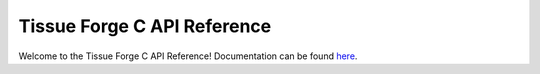 .. _index_api_c:

Tissue Forge C API Reference
-----------------------------

Welcome to the Tissue Forge C API Reference! Documentation can be found `here <index.html>`_.
